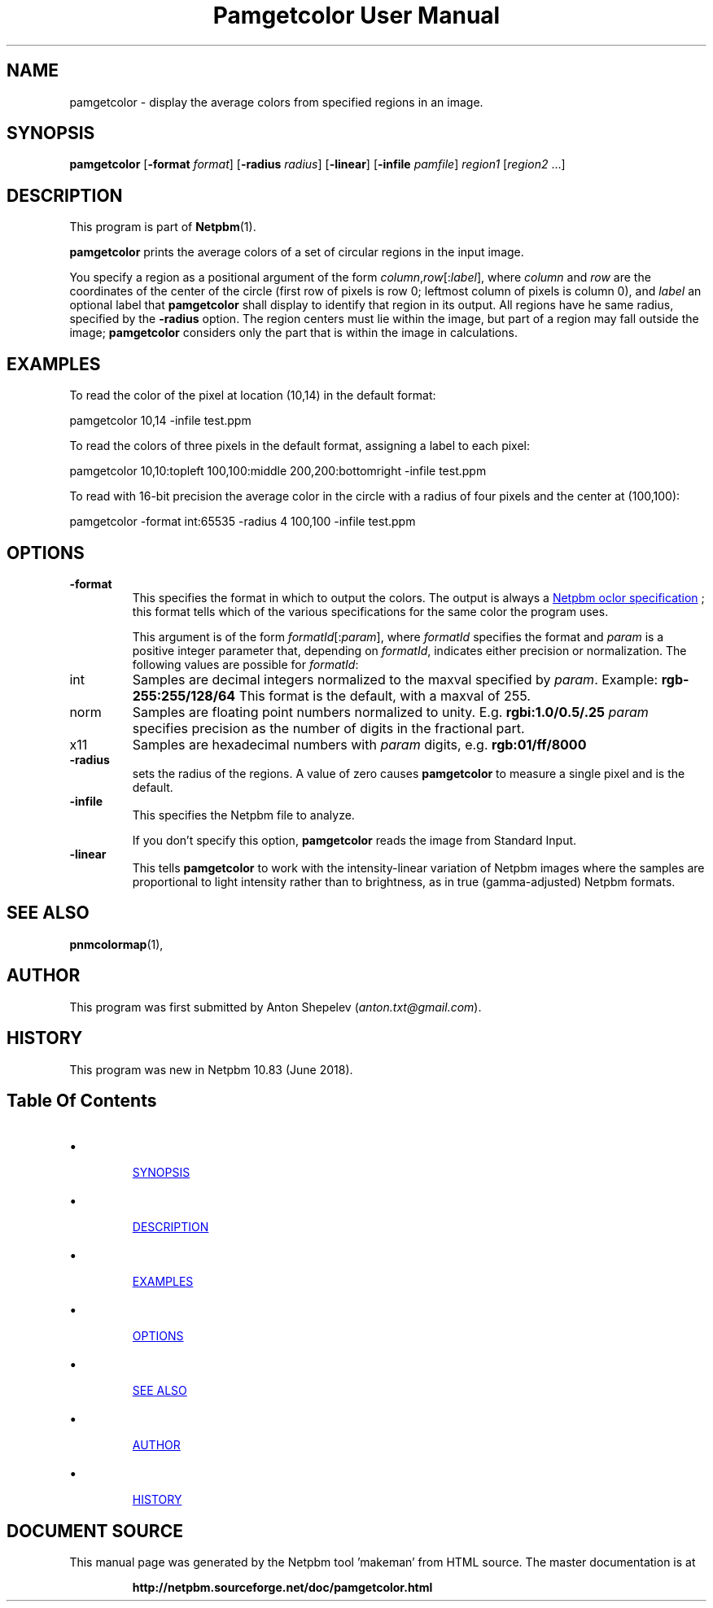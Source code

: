 \
.\" This man page was generated by the Netpbm tool 'makeman' from HTML source.
.\" Do not hand-hack it!  If you have bug fixes or improvements, please find
.\" the corresponding HTML page on the Netpbm website, generate a patch
.\" against that, and send it to the Netpbm maintainer.
.TH "Pamgetcolor User Manual" 0 "18 May 2018" "netpbm documentation"



.SH NAME

pamgetcolor - display the average colors from specified regions in an image.

.UN synopsis
.SH SYNOPSIS

\fBpamgetcolor\fP
[\fB-format\fP \fIformat\fP]
[\fB-radius\fP \fIradius\fP]
[\fB-linear\fP]
[\fB-infile\fP \fIpamfile\fP]
\fIregion1\fP [\fIregion2\fP ...]

.UN description
.SH DESCRIPTION
.PP
This program is part of
.BR "Netpbm" (1)\c
\&.
.PP
\fBpamgetcolor\fP prints the average colors of a set of circular
regions in the input image.
.PP
You specify a region as a positional argument of the form
\fIcolumn\fP,\fIrow\fP[:\fIlabel\fP], where \fIcolumn\fP and \fIrow\fP
are the coordinates of the center of the circle (first row of pixels is row 0;
leftmost column of pixels is column 0), and \fIlabel\fP an optional label
that \fBpamgetcolor\fP shall display to identify that region in its output.
All regions have he same radius, specified by the \fB-radius\fP option.  The
region centers must lie within the image, but part of a region may fall
outside the image; \fBpamgetcolor\fP considers only the part that is within
the image in calculations.


.UN examples
.SH EXAMPLES

To read the color of the pixel at location (10,14) in the default
format:

.nf
\f(CW
    pamgetcolor 10,14 -infile test.ppm
\fP
.fi
.PP
To read the colors of three pixels in the default format, assigning a
label to each pixel:
  
.nf
\f(CW
    pamgetcolor 10,10:topleft 100,100:middle 200,200:bottomright -infile test.ppm
\fP
.fi
.PP
To read with 16-bit precision the average color in the circle with a radius
of four pixels and the center at (100,100):

.nf
\f(CW
    pamgetcolor -format int:65535 -radius 4 100,100 -infile test.ppm
\fP
.fi

  
.UN options
.SH OPTIONS



.TP
\fB-format\fP
This specifies the format in which to output the colors.  The output is
always a 
.UR libppm.html#colorname
Netpbm oclor specification
.UE
\&; this
format tells which of the various specifications for the same color the
program uses.
.sp
This argument is of the form \fIformatId\fP[:\fIparam\fP], where
\fIformatId\fP specifies the format and \fIparam\fP is a positive
integer parameter that, depending on \fIformatId\fP, indicates
either precision or normalization. The following values are possible for
\fIformatId\fP:

.TP
\f(CWint\fP
Samples are decimal integers normalized to the maxval specified by
\fIparam\fP.  Example: \fBrgb-255:255/128/64\fP
This format is the default, with a maxval of 255.
.TP
\f(CWnorm\fP
Samples are floating point numbers normalized to unity.  E.g.
\fBrgbi:1.0/0.5/.25\fP
\fIparam\fP specifies precision as the number of digits in the
fractional part.
.TP
\f(CWx11\fP
Samples are hexadecimal numbers with \fIparam\fP digits,
e.g. \fBrgb:01/ff/8000\fP


.TP
\fB-radius\fP
sets the radius of the regions.
A value of zero causes \fBpamgetcolor\fP to measure a single pixel and
is the default.

.TP
\fB-infile\fP
This specifies the Netpbm file to analyze.
.sp
If you don't specify this option, \fBpamgetcolor\fP reads the image from
Standard Input.

.TP
\fB-linear\fP
This tells \fBpamgetcolor\fP to work with the intensity-linear variation
of Netpbm images where the samples are proportional to light intensity rather
than to brightness, as in true (gamma-adjusted) Netpbm formats.



.UN seealso
.SH SEE ALSO
.PP
.BR "pnmcolormap" (1)\c
\&,


.UN author
.SH AUTHOR
.PP
This program was first submitted by Anton Shepelev
(\fIanton.txt@gmail.com\fP).

.UN history
.SH HISTORY
.PP
This program was new in Netpbm 10.83 (June 2018).

.UN index
.SH Table Of Contents

.IP \(bu

.UR #synopsis
SYNOPSIS
.UE
\&
.IP \(bu

.UR #description
DESCRIPTION
.UE
\&
.IP \(bu

.UR #examples
EXAMPLES
.UE
\&
.IP \(bu

.UR #options
OPTIONS
.UE
\&
.IP \(bu

.UR #seealso
SEE ALSO
.UE
\&
.IP \(bu

.UR #author
AUTHOR
.UE
\&
.IP \(bu

.UR #history
HISTORY
.UE
\&
.SH DOCUMENT SOURCE
This manual page was generated by the Netpbm tool 'makeman' from HTML
source.  The master documentation is at
.IP
.B http://netpbm.sourceforge.net/doc/pamgetcolor.html
.PP